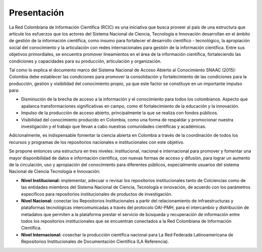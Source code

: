 .. _literature_intro:

Presentación
===============

La Red Colombiana de Información Científica (RCIC) es una iniciativa que busca proveer al país de una estructura que articule los esfuerzos que los actores del Sistema Nacional de Ciencia, Tecnología e Innovación desarrollan en el ámbito de gestión de la información científica, como insumo para fortalecer el desarrollo científico - tecnológico, la apropiación social del conocimiento y la articulación con redes internacionales para gestión de la información científica. Entre sus objetivos primordiales, se encuentra promover lineamientos en el área de la información científica, fortaleciendo las condiciones y capacidades para su producción, articulación y organización.
 
Tal como lo explica el documento marco del Sistema Nacional de Acceso Abierto al Conocimiento SNAAC (2015): Colombia debe establecer las condiciones para promover la consolidación y fortalecimiento de las condiciones para la producción, gestión y visibilidad del conocimiento propio, ya que este factor se constituye en un importante impulso para:

* Disminución de la brecha de acceso a la información y el conocimiento para todos los colombianos. Aspecto que apalanca transformaciones significativas en campo, como el fortalecimiento de la educación y la innovación.

* Impulso de la producción de acceso abierto, principalmente la que se realiza con fondos públicos. 

* Visibilidad del conocimiento producido en Colombia, como una forma de respaldar y promocionar nuestra investigación y el trabajo que llevan a cabo nuestras comunidades científicas y académicas.

Adicionalmente, es indispensable fomentar la ciencia abierta en Colombia a través de la coordinación de todos los recursos y programas de los repositorios nacionales e institucionales con este objetivo.
 
Se propone entonces una estructura en tres niveles: institucional, nacional e internacional para promover y fomentar una mayor disponibilidad de datos e información científica, con nuevas formas de acceso y difusión, para lograr un aumento de la circulación, uso y apropiación del conocimiento para diferentes públicos, especialmente usuarios del sistema Nacional de Ciencia Tecnología e Innovación:

* **Nivel Institucional:** implementar, adecuar o revisar los repositorios institucionales tanto de Colciencias como de las entidades miembros del Sistema Nacional de Ciencia, Tecnología e innovación, de acuerdo con los parámetros específicos para repositorios institucionales de productos de investigación.

* **Nivel Nacional:** conectar los Repositorios Institucionales a partir del relacionamiento de infraestructuras y plataformas tecnológicas intercomunicadas a través del protocolo OAI-PMH, para el intercambio y distribución de metadatos que permiten a la plataforma prestar el servicio de búsqueda y recuperación de información entre todos los repositorios institucionales que se encuentran conectados a la Red Colombiana de Información Científica.

* **Nivel Internacional:** cosechar la producción científica nacional para La Red Federada Latinoamericana de Repositorios Institucionales de Documentación Científica (LA Referencia).